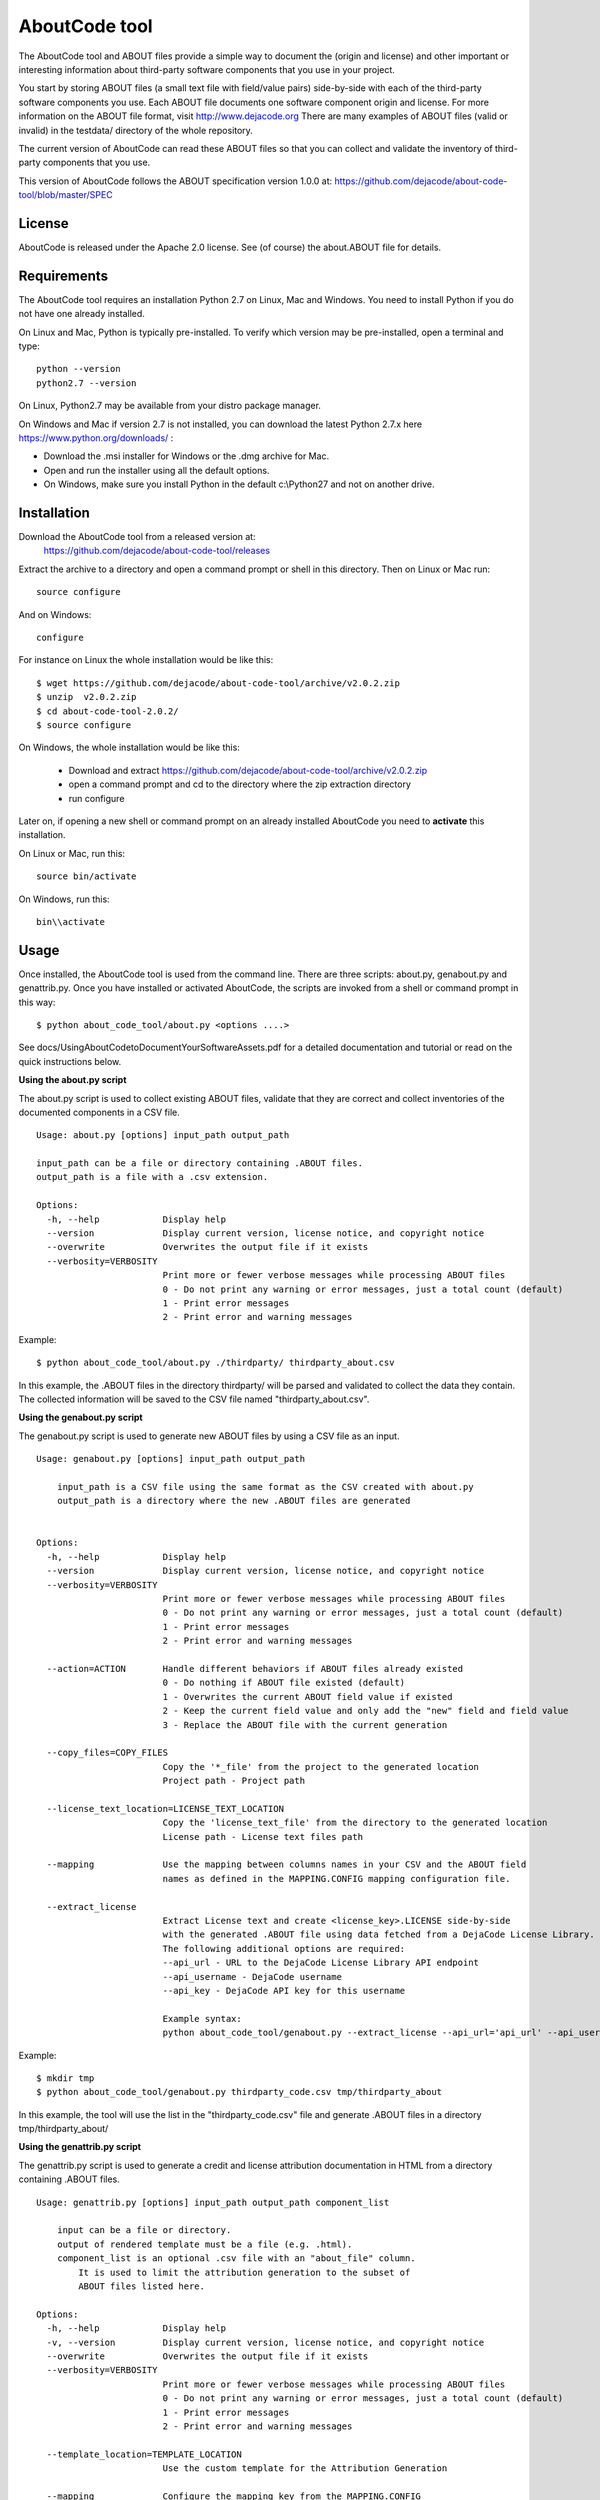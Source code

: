 AboutCode tool
==============

.. image:: https://travis-ci.org/dejacode/about-code-tool.svg?branch=master
  :target: https://travis-ci.org/dejacode/about-code-tool

.. image:: https://coveralls.io/repos/dejacode/about-code-tool/badge.svg?branch=master 
  :target: https://coveralls.io/r/dejacode/about-code-tool?branch=master


The AboutCode tool and ABOUT files provide a simple way to document the
(origin and license) and other important or interesting information about
third-party software components that you use in your project.

You start by storing ABOUT files (a small text file with field/value pairs)
side-by-side with each of the third-party software components you use.
Each ABOUT file documents one software component origin and license.
For more information on the ABOUT file format, visit http://www.dejacode.org
There are many examples of ABOUT files (valid or invalid) in the testdata/
directory of the whole repository.

The current version of AboutCode can read these ABOUT files so that you
can collect and validate the inventory of third-party components that you use.

This version of AboutCode follows the ABOUT specification version 1.0.0 at:
https://github.com/dejacode/about-code-tool/blob/master/SPEC


License
-------
AboutCode is released under the Apache 2.0 license.
See (of course) the about.ABOUT file for details.


Requirements
------------
The AboutCode tool requires an installation Python 2.7 on Linux, Mac and Windows.
You need to install Python if you do not have one already installed.

On Linux and Mac, Python is typically pre-installed. To verify which
version may be pre-installed, open a terminal and type::

    python --version
    python2.7 --version

On Linux, Python2.7 may be available from your distro package manager.

On Windows and Mac if version 2.7 is not installed, you can download the latest
Python 2.7.x here https://www.python.org/downloads/ :

* Download the .msi installer for Windows or the .dmg archive for Mac.
* Open and run the installer using all the default options.
* On Windows, make sure you install Python in the default c:\\Python27 and not
  on another drive.


Installation
------------
Download the AboutCode tool from a released version at:
    https://github.com/dejacode/about-code-tool/releases

Extract the archive to a directory and open a command prompt or shell in this
directory. Then on Linux or Mac run::

    source configure

And on Windows::

    configure


For instance on Linux the whole installation would be like this::

   $ wget https://github.com/dejacode/about-code-tool/archive/v2.0.2.zip
   $ unzip  v2.0.2.zip
   $ cd about-code-tool-2.0.2/
   $ source configure

On Windows, the whole installation would be like this:

 * Download and extract https://github.com/dejacode/about-code-tool/archive/v2.0.2.zip
 * open a command prompt and cd to the directory where the zip extraction directory
 * run configure


Later on, if opening a new shell or command prompt on an already installed 
AboutCode you need to **activate** this installation.

On Linux or Mac, run this::

   source bin/activate

On Windows, run this::

   bin\\activate


Usage
-----
Once installed, the AboutCode tool is used from the command line.
There are three scripts: about.py, genabout.py and genattrib.py.
Once you have installed or activated AboutCode, the scripts are invoked from a
shell or command prompt in this way::

    $ python about_code_tool/about.py <options ....>


See docs/UsingAboutCodetoDocumentYourSoftwareAssets.pdf for a detailed
documentation and tutorial or read on the quick instructions below.


**Using the about.py script**

The about.py script is used to collect existing ABOUT files, validate that
they are correct and collect inventories of the documented components in a CSV
file.

::

    Usage: about.py [options] input_path output_path

    input_path can be a file or directory containing .ABOUT files.
    output_path is a file with a .csv extension.

    Options:
      -h, --help            Display help
      --version             Display current version, license notice, and copyright notice
      --overwrite           Overwrites the output file if it exists
      --verbosity=VERBOSITY
                            Print more or fewer verbose messages while processing ABOUT files
                            0 - Do not print any warning or error messages, just a total count (default)
                            1 - Print error messages
                            2 - Print error and warning messages

Example::

    $ python about_code_tool/about.py ./thirdparty/ thirdparty_about.csv


In this example, the .ABOUT files in the directory thirdparty/ will
be parsed and validated to collect the data they contain. The collected
information will be saved to the CSV file named "thirdparty_about.csv".



**Using the genabout.py script**

The genabout.py script is used to generate new ABOUT files by using a CSV file
as an input.

::

    Usage: genabout.py [options] input_path output_path
    
        input_path is a CSV file using the same format as the CSV created with about.py
        output_path is a directory where the new .ABOUT files are generated
    
    
    Options:
      -h, --help            Display help
      --version             Display current version, license notice, and copyright notice
      --verbosity=VERBOSITY
                            Print more or fewer verbose messages while processing ABOUT files
                            0 - Do not print any warning or error messages, just a total count (default)
                            1 - Print error messages
                            2 - Print error and warning messages
    
      --action=ACTION       Handle different behaviors if ABOUT files already existed
                            0 - Do nothing if ABOUT file existed (default)
                            1 - Overwrites the current ABOUT field value if existed
                            2 - Keep the current field value and only add the "new" field and field value
                            3 - Replace the ABOUT file with the current generation

      --copy_files=COPY_FILES
                            Copy the '*_file' from the project to the generated location
                            Project path - Project path

      --license_text_location=LICENSE_TEXT_LOCATION
                            Copy the 'license_text_file' from the directory to the generated location
                            License path - License text files path
    
      --mapping             Use the mapping between columns names in your CSV and the ABOUT field
                            names as defined in the MAPPING.CONFIG mapping configuration file.
    
      --extract_license
                            Extract License text and create <license_key>.LICENSE side-by-side
                            with the generated .ABOUT file using data fetched from a DejaCode License Library.
                            The following additional options are required:
                            --api_url - URL to the DejaCode License Library API endpoint
                            --api_username - DejaCode username
                            --api_key - DejaCode API key for this username
    
                            Example syntax:
                            python about_code_tool/genabout.py --extract_license --api_url='api_url' --api_username='api_username' --api_key='api_key'


Example::

    $ mkdir tmp
    $ python about_code_tool/genabout.py thirdparty_code.csv tmp/thirdparty_about

In this example, the tool will use the list in the "thirdparty_code.csv" file
and generate .ABOUT files in a directory tmp/thirdparty_about/


**Using the genattrib.py script**

The genattrib.py script is used to generate a credit and license attribution
documentation in HTML from a directory containing .ABOUT files.

::

    Usage: genattrib.py [options] input_path output_path component_list

        input can be a file or directory.
        output of rendered template must be a file (e.g. .html).
        component_list is an optional .csv file with an "about_file" column.
            It is used to limit the attribution generation to the subset of 
            ABOUT files listed here.

    Options:
      -h, --help            Display help
      -v, --version         Display current version, license notice, and copyright notice
      --overwrite           Overwrites the output file if it exists
      --verbosity=VERBOSITY
                            Print more or fewer verbose messages while processing ABOUT files
                            0 - Do not print any warning or error messages, just a total count (default)
                            1 - Print error messages
                            2 - Print error and warning messages

      --template_location=TEMPLATE_LOCATION
                            Use the custom template for the Attribution Generation

      --mapping             Configure the mapping key from the MAPPING.CONFIG

Example::

    $ python about_code_tool/genattrib.py tmp/thirdparty_about/ tmp/attribution.html thirdparty_code.csv

In this example, the tool will look at the .ABOUT files listed in the "thirdparty_code.csv" 
from the /tmp/thirdparty_about/ and then generate the attribution output to
/tmp/thirdparty_attribution/attribution.html


(See USAGE for a details explaining of each scripts and options.)



Help and Support
----------------
If you have a question or find a bug, enter a ticket at:

    https://github.com/dejacode/about-code-tool

For issues, you can use:

    https://github.com/dejacode/about-code-tool/issues


Hacking, tests and source code
------------------------------
For the latest stable version visit::

    https://github.com/dejacode/about-code-tool

The development takes places in the develop branch. We use the git flow 
branching model.

**Tests**

You can run the test suite with::

    python setup.py test


**Contributing**

We accept bugs, patches and pull requests for code and documentation provided 
under the same license (Apache-2.0) as this tool.
When contributing, you are agreeing to the http://developercertificate.org/ 
